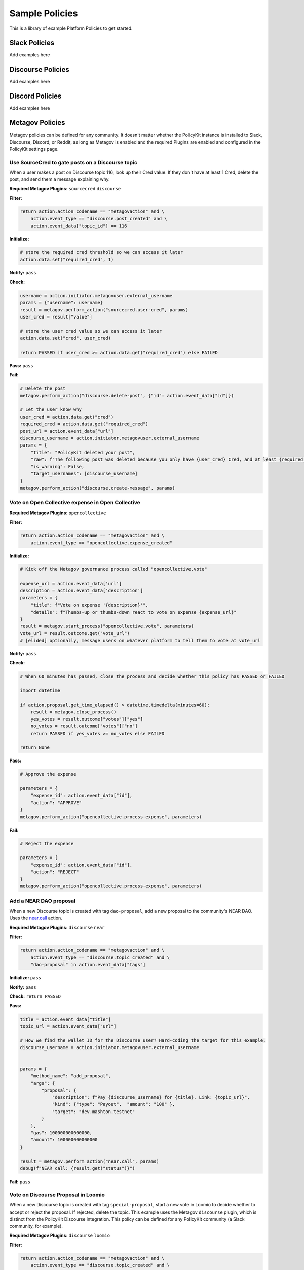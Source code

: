 .. _start:


Sample Policies
###############

This is a library of example Platform Policies to get started.

Slack Policies
==============

Add examples here

Discourse Policies
==================

Add examples here

Discord Policies
================

Add examples here

Metagov Policies
================

Metagov policies can be defined for any community.
It doesn't matter whether the PolicyKit instance is installed to Slack, Discourse, Discord, or Reddit, as long as
Metagov is enabled and the required Plugins are enabled and configured in the PolicyKit settings page.

Use SourceCred to gate posts on a Discourse topic
-------------------------------------------------

When a user makes a post on Discourse topic 116, look up their Cred value.
If they don't have at least 1 Cred, delete the post, and
send them a message explaining why.

**Required Metagov Plugins**: ``sourcecred`` ``discourse``

**Filter:**

.. code-block:: python

    return action.action_codename == "metagovaction" and \
        action.event_type == "discourse.post_created" and \
        action.event_data["topic_id"] == 116

**Initialize:**

.. code-block:: python

    # store the required cred threshold so we can access it later
    action.data.set("required_cred", 1)

**Notify:** ``pass``

**Check:**

.. code-block:: python

    username = action.initiator.metagovuser.external_username
    params = {"username": username}
    result = metagov.perform_action("sourcecred.user-cred", params)
    user_cred = result["value"]

    # store the user cred value so we can access it later
    action.data.set("cred", user_cred)

    return PASSED if user_cred >= action.data.get("required_cred") else FAILED


**Pass:** ``pass``

**Fail:**

.. code-block:: python

    # Delete the post
    metagov.perform_action("discourse.delete-post", {"id": action.event_data["id"]})

    # Let the user know why
    user_cred = action.data.get("cred")
    required_cred = action.data.get("required_cred")
    post_url = action.event_data["url"]
    discourse_username = action.initiator.metagovuser.external_username
    params = {
        "title": "PolicyKit deleted your post",
        "raw": f"The following post was deleted because you only have {user_cred} Cred, and at least {required_cred} Cred is required for posting on that topic: {post_url}",
        "is_warning": False,
        "target_usernames": [discourse_username]
    }
    metagov.perform_action("discourse.create-message", params)

    
Vote on Open Collective expense in Open Collective
--------------------------------------------------

**Required Metagov Plugins**: ``opencollective``

**Filter:**

.. code-block:: python

    return action.action_codename == "metagovaction" and \
        action.event_type == "opencollective.expense_created"	

**Initialize:**

.. code-block:: python

    # Kick off the Metagov governance process called "opencollective.vote"

    expense_url = action.event_data['url']
    description = action.event_data['description']
    parameters = {
        "title": f"Vote on expense '{description}'",
        "details": f"Thumbs-up or thumbs-down react to vote on expense {expense_url}"
    }
    result = metagov.start_process("opencollective.vote", parameters)
    vote_url = result.outcome.get("vote_url")
    # [elided] optionally, message users on whatever platform to tell them to vote at vote_url

**Notify:** ``pass``


**Check:**

.. code-block:: python

    # When 60 minutes has passed, close the process and decide whether this policy has PASSED or FAILED

    import datetime

    if action.proposal.get_time_elapsed() > datetime.timedelta(minutes=60):
        result = metagov.close_process()
        yes_votes = result.outcome["votes"]["yes"]
        no_votes = result.outcome["votes"]["no"]
        return PASSED if yes_votes >= no_votes else FAILED

    return None


**Pass:**

.. code-block:: python

    # Approve the expense

    parameters = {
        "expense_id": action.event_data["id"],
        "action": "APPROVE"
    }
    metagov.perform_action("opencollective.process-expense", parameters)

**Fail:**

.. code-block:: python

    # Reject the expense

    parameters = {
        "expense_id": action.event_data["id"],
        "action": "REJECT"
    }
    metagov.perform_action("opencollective.process-expense", parameters)


Add a NEAR DAO proposal
-----------------------

When a new Discourse topic is created with tag ``dao-proposal``, add a new proposal to the community's NEAR DAO.
Uses the `near.call <https://prototype.metagov.org/redoc/#operation/near.call>`_ action.

**Required Metagov Plugins**: ``discourse`` ``near``

**Filter:**

.. code-block:: python

    return action.action_codename == "metagovaction" and \
        action.event_type == "discourse.topic_created" and \
        "dao-proposal" in action.event_data["tags"]

**Initialize:** ``pass``

**Notify:** ``pass``

**Check:** ``return PASSED``

**Pass:**

.. code-block:: python

    title = action.event_data["title"]
    topic_url = action.event_data["url"]

    # How we find the wallet ID for the Discourse user? Hard-coding the target for this example.
    discourse_username = action.initiator.metagovuser.external_username
    

    params = {
        "method_name": "add_proposal",
        "args": {
            "proposal": {
                "description": f"Pay {discourse_username} for {title}. Link: {topic_url}",
                "kind": {"type": "Payout",  "amount": "100" },
                "target": "dev.mashton.testnet"
            }
        },
        "gas": 100000000000000,
        "amount": 100000000000000
    }

    result = metagov.perform_action("near.call", params)
    debug(f"NEAR call: {result.get("status")}")

**Fail:** ``pass``


Vote on Discourse Proposal in Loomio
------------------------------------

When a new Discourse topic is created with tag ``special-proposal``, start a new vote in Loomio
to decide whether to accept or reject the proposal. If rejected, delete the topic. This example
uses the Metagov ``discourse`` plugin, which is distinct from the PolicyKit Discourse integration.
This policy can be defined for any PolicyKit community (a Slack community, for example).

**Required Metagov Plugins**: ``discourse`` ``loomio``

**Filter:**

.. code-block:: python

    return action.action_codename == "metagovaction" and \
        action.event_type == "discourse.topic_created" and \
        "special-proposal" in action.event_data["tags"]

**Initialize:**

.. code-block:: python

    title = action.event_data["title"]
    discourse_username = action.initiator.metagovuser.external_username
    topic_url = action.event_data["url"]

    import datetime
    closing_at = (action.proposal.proposal_time + datetime.timedelta(days=3)).strftime("%Y-%m-%d")

    # Kick off a vote in Loomio
    parameters = {
        "title": f"Vote on adding proposal '{title}'",
        "details": f"proposed by {discourse_username} on Discourse: {topic_url}",
        "options": ["agree", "disagree"],
        "closing_at": closing_at
    }
    result = metagov.start_process("loomio.poll", parameters)
    poll_url = result.outcome.get("poll_url")

    # Make a post in Discourse to let people know where to vote
    params = {
        "topic_id": action.event_data["id"],
        "raw": f"Loomio vote started at {poll_url}",
    }
    metagov.perform_action("discourse.create-post", params)

**Notify:** ``pass``

**Check:**

.. code-block:: python

    result = metagov.get_process()

    # send debug log of intermediate results. visible in PolicyKit app at /logs.,
    debug("Loomio result: " + str(result))

    if result.status == "completed":
        agrees = result.outcome["votes"]["agree"]
        disagrees = result.outcome["votes"]["disagree"]
        outcome_text = f"{agrees} people agreed, and {disagrees} people disagreed."
        action.data.set("outcome_text", outcome_text)

        return PASSED if agrees > disagrees else FAILED

    return None # pending




**Pass:**

.. code-block:: python

    text = action.data.get('outcome_text')
    params = {
        "topic_id": action.event_data["id"],
        "raw": f"{text} The proposal is approved!",
    }
    metagov.perform_action("discourse.create-post", params)

**Fail:**

.. code-block:: python

    text = action.data.get('outcome_text')
    params = {
        "topic_id": action.event_data["id"],
        "raw": f"{text} The proposal is rejected. Deleting this topic."
    }
    metagov.perform_action("discourse.create-post", params)

    # Delete the topic
    metagov.perform_action("discourse.delete-topic", {"id": action.event_data["id"]})
    
